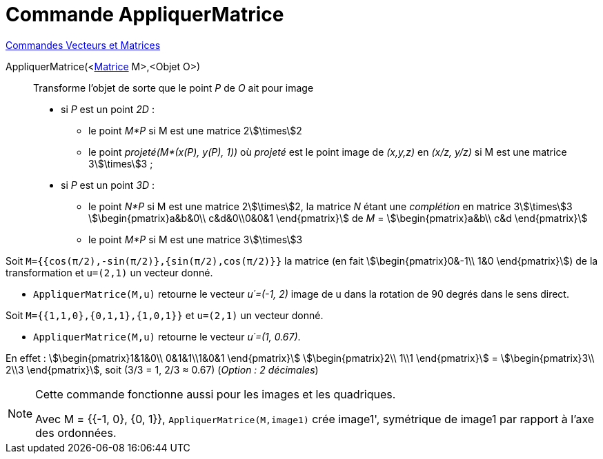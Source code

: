 = Commande AppliquerMatrice
:page-en: commands/ApplyMatrix
ifdef::env-github[:imagesdir: /fr/modules/ROOT/assets/images]

xref:commands/Commandes_Vecteurs_et_Matrices.adoc[Commandes Vecteurs et Matrices] 

AppliquerMatrice(<xref:/Matrices.adoc[Matrice] M>,<Objet O>)::
  Transforme l'objet de sorte que le point _P_ de _O_ ait pour image

* si _P_ est un point _2D_ :
** le point _M*P_ si M est une matrice 2stem:[\times]2
** le point _projeté(M*(x(P), y(P), 1))_ où _projeté_ est le point image de _(x,y,z)_ en _(x/z, y/z)_ si M est une matrice
3stem:[\times]3 ;

* si _P_ est un point _3D_ :
** le point _N*P_ si M est une matrice 2stem:[\times]2, la matrice _N_ étant une _complétion_ en matrice 3stem:[\times]3
stem:[\begin{pmatrix}a&b&0\\ c&d&0\\0&0&1 \end{pmatrix}] de _M_ = stem:[\begin{pmatrix}a&b\\ c&d \end{pmatrix}]
** le point _M*P_ si M est une matrice 3stem:[\times]3 

[EXAMPLE] 
====

Soit `++M={{cos(π/2),-sin(π/2)},{sin(π/2),cos(π/2)}}++` la matrice (en fait stem:[\begin{pmatrix}0&-1\\ 1&0
\end{pmatrix}]) de la transformation et `++u=(2,1)++` un vecteur donné. 

* `++AppliquerMatrice(M,u)++` retourne le vecteur _u´=(-1, 2)_ image de u dans la rotation de 90 degrés dans le sens direct.


Soit `++M={{1,1,0},{0,1,1},{1,0,1}}++` et `++u=(2,1)++` un vecteur donné.

* `++AppliquerMatrice(M,u)++` retourne le vecteur _u´=(1, 0.67)_.

En effet : stem:[\begin{pmatrix}1&1&0\\ 0&1&1\\1&0&1 \end{pmatrix}] stem:[\begin{pmatrix}2\\ 1\\1 \end{pmatrix}] = stem:[\begin{pmatrix}3\\ 2\\3 \end{pmatrix}], soit (3/3 = 1, 2/3 ≈ 0.67) (_Option : 2 décimales_)

====






[NOTE]
====

Cette commande fonctionne aussi pour les images et les quadriques.


Avec M = {{-1, 0}, {0, 1}}, `++AppliquerMatrice(M,image1)++` crée image1', symétrique de image1 par rapport à l'axe des ordonnées.

====
